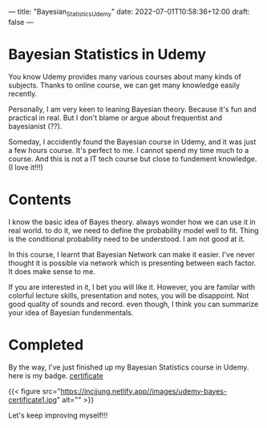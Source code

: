 ---
title: "Bayesian_Statistics_Udemy"
date: 2022-07-01T10:58:36+12:00
draft: false
---

* Bayesian Statistics in Udemy

You know Udemy provides many various courses about many kinds of subjects.
Thanks to online course, we can get many knowledge easily recently. 

Personally, I am very keen to leaning Bayesian theory. Because it's fun and practical in real. But I don't blame or argue about frequentist and bayesianist (??). 

Someday, I accidently found the Bayesian course in Udemy, and it was just a few hours course. It's perfect to me. I cannot spend my time much to a course. And this is not a IT tech course but close to fundement knowledge. (I love it!!!) 

* Contents

I know the basic idea of Bayes theory. always wonder how we can use it in real world. to do it, we need to define the probability model well to fit. Thing is the conditional probability need to be understood. I am not good at it. 

In this course, I learnt that Bayesian Network can make it easier. I've never thought it is possible via network which is presenting between each factor. It does make sense to me. 

If you are interested in it, I bet you will like it. However, you are familar with colorful lecture skills, presentation and notes, you will be disappoint. Not good quality of sounds and record. even though, I think you can summarize your idea of Bayesian fundenmentals. 


* Completed
By the way, I've just finished up my Bayesian Statistics course in Udemy. here is my badge. 
[[https://hpefuture.udemy.com/certificate/UC-b13e6740-3f01-4eed-9f5c-3d0e65ef43dd/][certificate]] 

{{< figure src="https://incjjung.netlify.app//images/udemy-bayes-certificate1.jpg" alt="" >}}

Let's keep improving myself!!!
